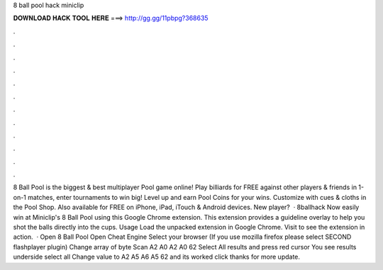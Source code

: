 8 ball pool hack miniclip

𝐃𝐎𝐖𝐍𝐋𝐎𝐀𝐃 𝐇𝐀𝐂𝐊 𝐓𝐎𝐎𝐋 𝐇𝐄𝐑𝐄 ===> http://gg.gg/11pbpg?368635

.

.

.

.

.

.

.

.

.

.

.

.

8 Ball Pool is the biggest & best multiplayer Pool game online! Play billiards for FREE against other players & friends in 1-on-1 matches, enter tournaments to win big! Level up and earn Pool Coins for your wins. Customize with cues & cloths in the Pool Shop. Also available for FREE on iPhone, iPad, iTouch & Android devices. New player?  · 8ballhack Now easily win at Miniclip's 8 Ball Pool using this Google Chrome extension. This extension provides a guideline overlay to help you shot the balls directly into the cups. Usage Load the unpacked extension in Google Chrome. Visit  to see the extension in action.  · Open 8 Ball Pool Open Cheat Engine Select your browser (If you use mozilla firefox please select SECOND flashplayer plugin) Change array of byte Scan A2 A0 A2 A0 62 Select All results and press red cursor You see results underside select all Change value to A2 A5 A6 A5 62 and its worked click thanks for more update.